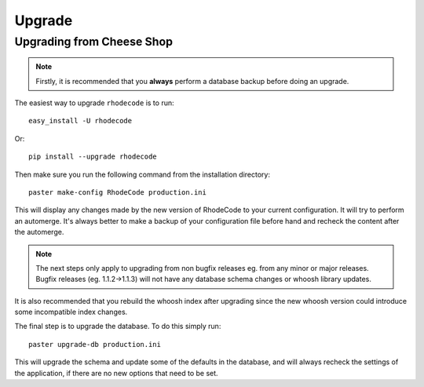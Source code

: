 .. _upgrade:

Upgrade
=======

Upgrading from Cheese Shop
--------------------------

.. note::
   Firstly, it is recommended that you **always** perform a database backup 
   before doing an upgrade.

The easiest way to upgrade ``rhodecode`` is to run::

 easy_install -U rhodecode

Or::

 pip install --upgrade rhodecode


Then make sure you run the following command from the installation directory::
 
 paster make-config RhodeCode production.ini
 
This will display any changes made by the new version of RhodeCode to your
current configuration. It will try to perform an automerge. It's always better
to make a backup of your configuration file before hand and recheck the 
content after the automerge.

.. note::
   The next steps only apply to upgrading from non bugfix releases eg. from
   any minor or major releases. Bugfix releases (eg. 1.1.2->1.1.3) will 
   not have any database schema changes or whoosh library updates.

It is also recommended that you rebuild the whoosh index after upgrading since 
the new whoosh version could introduce some incompatible index changes.


The final step is to upgrade the database. To do this simply run::

    paster upgrade-db production.ini
 
This will upgrade the schema and update some of the defaults in the database,
and will always recheck the settings of the application, if there are no new 
options that need to be set.


.. _virtualenv: http://pypi.python.org/pypi/virtualenv  
.. _python: http://www.python.org/
.. _mercurial: http://mercurial.selenic.com/
.. _celery: http://celeryproject.org/
.. _rabbitmq: http://www.rabbitmq.com/